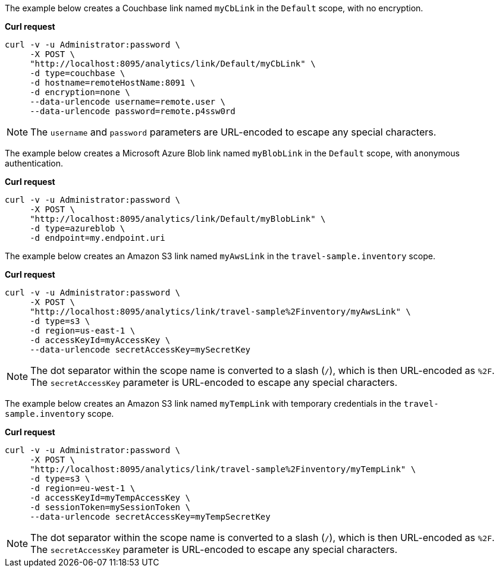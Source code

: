 The example below creates a Couchbase link named `myCbLink` in the `Default` scope, with no encryption.

*Curl request*

``` sh
curl -v -u Administrator:password \
     -X POST \
     "http://localhost:8095/analytics/link/Default/myCbLink" \
     -d type=couchbase \
     -d hostname=remoteHostName:8091 \
     -d encryption=none \
     --data-urlencode username=remote.user \
     --data-urlencode password=remote.p4ssw0rd
```

NOTE: The `username` and `password` parameters are URL-encoded to escape any special characters.

The example below creates a Microsoft Azure Blob link named `myBlobLink` in the `Default` scope, with anonymous authentication.

*Curl request*

``` sh
curl -v -u Administrator:password \
     -X POST \
     "http://localhost:8095/analytics/link/Default/myBlobLink" \
     -d type=azureblob \
     -d endpoint=my.endpoint.uri
```

The example below creates an Amazon S3 link named `myAwsLink` in the `travel-sample.inventory` scope.

*Curl request*

``` sh
curl -v -u Administrator:password \
     -X POST \
     "http://localhost:8095/analytics/link/travel-sample%2Finventory/myAwsLink" \
     -d type=s3 \
     -d region=us-east-1 \
     -d accessKeyId=myAccessKey \
     --data-urlencode secretAccessKey=mySecretKey
```

NOTE: The dot separator within the scope name is converted to a slash (`/`), which is then URL-encoded as `%2F`.
The `secretAccessKey` parameter is URL-encoded to escape any special characters.

The example below creates an Amazon S3 link named `myTempLink` with temporary credentials in the `travel-sample.inventory` scope.

*Curl request*

``` sh
curl -v -u Administrator:password \
     -X POST \
     "http://localhost:8095/analytics/link/travel-sample%2Finventory/myTempLink" \
     -d type=s3 \
     -d region=eu-west-1 \
     -d accessKeyId=myTempAccessKey \
     -d sessionToken=mySessionToken \
     --data-urlencode secretAccessKey=myTempSecretKey
```

NOTE: The dot separator within the scope name is converted to a slash (`/`), which is then URL-encoded as `%2F`.
The `secretAccessKey` parameter is URL-encoded to escape any special characters.
